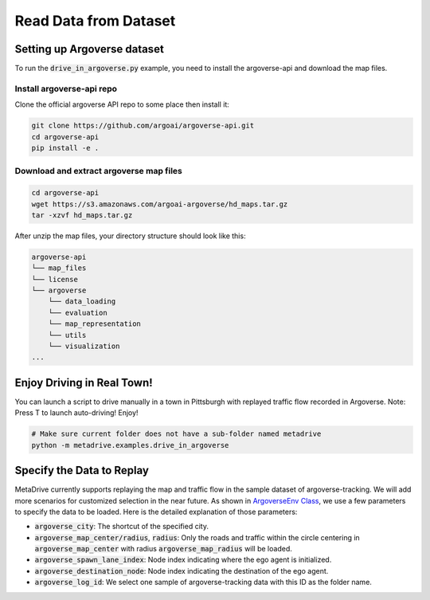 .. _read_data_from_dataset:


########################
Read Data from Dataset
########################


Setting up Argoverse dataset
#############################

To run the :code:`drive_in_argoverse.py` example, you need to install the argoverse-api and download the map files.

Install argoverse-api repo
*********************************************

Clone the official argoverse API repo to some place then install it:


.. code-block:: bash

    git clone https://github.com/argoai/argoverse-api.git
    cd argoverse-api
    pip install -e .


Download and extract argoverse map files
*********************************************

.. code-block:: bash

    cd argoverse-api
    wget https://s3.amazonaws.com/argoai-argoverse/hd_maps.tar.gz
    tar -xzvf hd_maps.tar.gz

After unzip the map files, your directory structure should look like this:

.. code-block::

    argoverse-api
    └── map_files
    └── license
    └── argoverse
        └── data_loading
        └── evaluation
        └── map_representation
        └── utils
        └── visualization
    ...



Enjoy Driving in Real Town!
############################################

You can launch a script to drive manually in a town in Pittsburgh with replayed traffic flow recorded in Argoverse.
Note: Press T to launch auto-driving! Enjoy!

.. code-block:: bash

    # Make sure current folder does not have a sub-folder named metadrive
    python -m metadrive.examples.drive_in_argoverse



Specify the Data to Replay
###############################

MetaDrive currently supports replaying the map and traffic flow in the sample dataset of argoverse-tracking.
We will add more scenarios for customized selection in the near future.
As shown in `ArgoverseEnv Class <https://github.com/decisionforce/metadrive/blob/main/metadrive/envs/argoverse_env.py>`_,
we use a few parameters to specify the data to be loaded. Here is the detailed explanation of those parameters:


- :code:`argoverse_city`: The shortcut of the specified city.
- :code:`argoverse_map_center/radius`, :code:`radius`: Only the roads and traffic within the circle centering in :code:`argoverse_map_center` with radius :code:`argoverse_map_radius` will be loaded.
- :code:`argoverse_spawn_lane_index`: Node index indicating where the ego agent is initialized.
- :code:`argoverse_destination_node`: Node index indicating the destination of the ego agent.
- :code:`argoverse_log_id`: We select one sample of argoverse-tracking data with this ID as the folder name.
